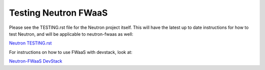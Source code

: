 Testing Neutron FWaaS
=====================

Please see the TESTING.rst file for the Neutron project itself. This will have
the latest up to date instructions for how to test Neutron, and will
be applicable to neutron-fwaas as well:

`Neutron TESTING.rst <https://opendev.org/openstack/neutron/src/branch/master/TESTING.rst>`_

For instructions on how to use FWaaS with devstack, look at:

`Neutron-FWaaS DevStack <https://opendev.org/openstack/neutron-fwaas/src/branch/master/devstack/README.rst>`_
